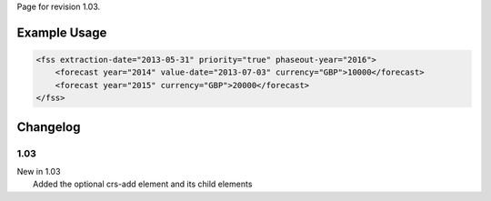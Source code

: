 
Page for revision 1.03.

Example Usage
~~~~~~~~~~~~~

.. code-block:: xml

    <fss extraction-date="2013-05-31" priority="true" phaseout-year="2016">
        <forecast year="2014" value-date="2013-07-03" currency="GBP">10000</forecast>
        <forecast year="2015" currency="GBP">20000</forecast>
    </fss>
      

Changelog
~~~~~~~~~

1.03
^^^^

| New in 1.03
|  Added the optional crs-add element and its child elements
